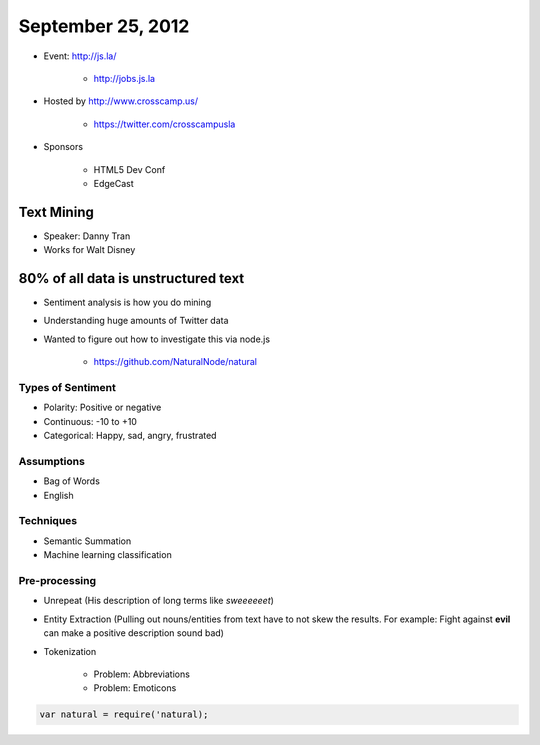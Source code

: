 ==================
September 25, 2012
==================

* Event: http://js.la/

    * http://jobs.js.la

* Hosted by http://www.crosscamp.us/

    * https://twitter.com/crosscampusla

* Sponsors

    * HTML5 Dev Conf
    * EdgeCast
    
Text Mining 
===========

* Speaker: Danny Tran
* Works for Walt Disney
 
80% of all data is unstructured text
========================================

* Sentiment analysis is how you do mining
* Understanding huge amounts of Twitter data
* Wanted to figure out how to investigate this via node.js

    * https://github.com/NaturalNode/natural
    
Types of Sentiment
--------------------

* Polarity: Positive or negative
* Continuous: -10 to +10
* Categorical: Happy, sad, angry, frustrated

Assumptions
------------

* Bag of Words
* English

Techniques
------------

* Semantic Summation
* Machine learning classification

Pre-processing
--------------

* Unrepeat (His description of long terms like `sweeeeeet`)
* Entity Extraction (Pulling out nouns/entities from text have to not skew the results. For example: Fight against **evil** can make a positive description sound bad)
* Tokenization

    * Problem: Abbreviations
    * Problem: Emoticons

.. code-block:: javascript

    var natural = require('natural);